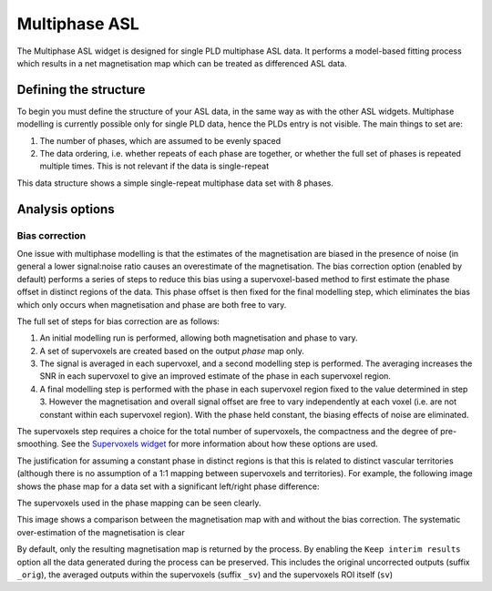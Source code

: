 Multiphase ASL
==============

The Multiphase ASL widget is designed for single PLD multiphase ASL data. It performs a model-based 
fitting process which results in a net magnetisation map which can be treated as differenced ASL 
data.

Defining the structure
----------------------

To begin you must define the structure of your ASL data, in the same way as with the other ASL widgets.
Multiphase modelling is currently possible only for single PLD data, hence the PLDs entry is not
visible. The main things to set are:

1. The number of phases, which are assumed to be evenly spaced
2. The data ordering, i.e. whether repeats of each phase are together, or whether the full
   set of phases is repeated multiple times. This is not relevant if the data is single-repeat

This data structure shows a simple single-repeat multiphase data set with 8 phases.

.. image:: screenshots/asl_multiphase_struc.png

Analysis options
----------------

Bias correction
~~~~~~~~~~~~~~~

.. image:: screenshots/asl_multiphase_options.png

One issue with multiphase modelling is that the estimates of the magnetisation are biased in the
presence of noise (in general a lower signal:noise ratio causes an overestimate of the magnetisation.
The bias correction option (enabled by default) performs a series of steps to reduce this bias 
using a supervoxel-based method to first estimate the phase offset in distinct regions of the data. 
This phase offset is then fixed for the final modelling step, which eliminates the bias which 
only occurs when magnetisation and phase are both free to vary.

The full set of steps for bias correction are as follows:

1. An initial modelling run is performed, allowing both magnetisation and phase to vary.
2. A set of supervoxels are created based on the output *phase* map only.
3. The signal is averaged in each supervoxel, and a second modelling step is performed. The
   averaging increases the SNR in each supervoxel to give an improved estimate of the phase
   in each supervoxel region. 
4. A final modelling step is performed with the phase in each supervoxel region fixed to the
   value determined in step 3. However the magnetisation and overall signal offset are free
   to vary independently at each voxel (i.e. are not constant within each supervoxel region).
   With the phase held constant, the biasing effects of noise are eliminated.

The supervoxels step requires a choice for the total number of supervoxels, the compactness and
the degree of pre-smoothing. See the `Supervoxels widget <sv.rst>`_ for more information about
how these options are used.

The justification for assuming a constant phase in distinct regions is that this is related
to distinct vascular territories (although there is no assumption of a 1:1 mapping between
supervoxels and territories). For example, the following image shows the phase map for a
data set with a significant left/right phase difference:

.. image:: screenshots/asl_multiphase_phase.png

The supervoxels used in the phase mapping can be seen clearly.

This image shows a comparison between the magnetisation map with and without the bias correction.
The systematic over-estimation of the magnetisation is clear

.. image:: screenshots/asl_multiphase_mag_compare.png

By default, only the resulting magnetisation map is returned by the process. By enabling the 
``Keep interim results`` option all the data generated during the process can be preserved. This 
includes the original uncorrected outputs (suffix ``_orig``), the averaged outputs within the
supervoxels (suffix ``_sv``) and the supervoxels ROI itself (``sv``)
